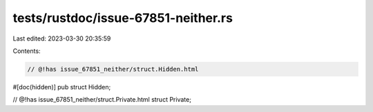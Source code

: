 tests/rustdoc/issue-67851-neither.rs
====================================

Last edited: 2023-03-30 20:35:59

Contents:

.. code-block:: rs

    // @!has issue_67851_neither/struct.Hidden.html
#[doc(hidden)]
pub struct Hidden;

// @!has issue_67851_neither/struct.Private.html
struct Private;


